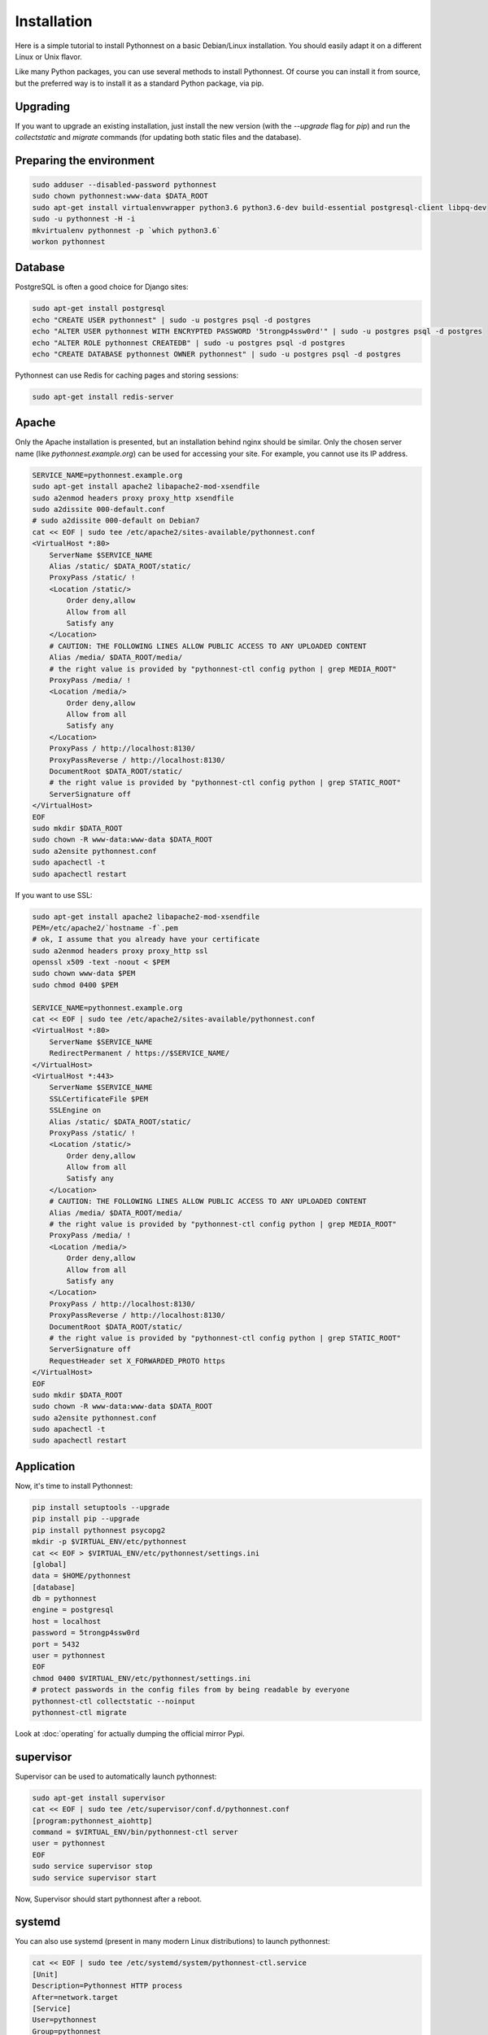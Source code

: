 Installation
============

Here is a simple tutorial to install Pythonnest on a basic Debian/Linux installation.
You should easily adapt it on a different Linux or Unix flavor.

Like many Python packages, you can use several methods to install Pythonnest.
Of course you can install it from source, but the preferred way is to install it as a standard Python package, via pip.


Upgrading
---------

If you want to upgrade an existing installation, just install the new version (with the `--upgrade` flag for `pip`) and run
the `collectstatic` and `migrate` commands (for updating both static files and the database).



Preparing the environment
-------------------------

.. code-block:: bash

    sudo adduser --disabled-password pythonnest
    sudo chown pythonnest:www-data $DATA_ROOT
    sudo apt-get install virtualenvwrapper python3.6 python3.6-dev build-essential postgresql-client libpq-dev
    sudo -u pythonnest -H -i
    mkvirtualenv pythonnest -p `which python3.6`
    workon pythonnest


Database
--------

PostgreSQL is often a good choice for Django sites:

.. code-block:: bash

   sudo apt-get install postgresql
   echo "CREATE USER pythonnest" | sudo -u postgres psql -d postgres
   echo "ALTER USER pythonnest WITH ENCRYPTED PASSWORD '5trongp4ssw0rd'" | sudo -u postgres psql -d postgres
   echo "ALTER ROLE pythonnest CREATEDB" | sudo -u postgres psql -d postgres
   echo "CREATE DATABASE pythonnest OWNER pythonnest" | sudo -u postgres psql -d postgres


Pythonnest can use Redis for caching pages and storing sessions:

.. code-block:: bash

    sudo apt-get install redis-server





Apache
------

Only the Apache installation is presented, but an installation behind nginx should be similar.
Only the chosen server name (like `pythonnest.example.org`) can be used for accessing your site. For example, you cannot use its IP address.



.. code-block:: bash

    SERVICE_NAME=pythonnest.example.org
    sudo apt-get install apache2 libapache2-mod-xsendfile
    sudo a2enmod headers proxy proxy_http xsendfile
    sudo a2dissite 000-default.conf
    # sudo a2dissite 000-default on Debian7
    cat << EOF | sudo tee /etc/apache2/sites-available/pythonnest.conf
    <VirtualHost *:80>
        ServerName $SERVICE_NAME
        Alias /static/ $DATA_ROOT/static/
        ProxyPass /static/ !
        <Location /static/>
            Order deny,allow
            Allow from all
            Satisfy any
        </Location>
        # CAUTION: THE FOLLOWING LINES ALLOW PUBLIC ACCESS TO ANY UPLOADED CONTENT
        Alias /media/ $DATA_ROOT/media/
        # the right value is provided by "pythonnest-ctl config python | grep MEDIA_ROOT"
        ProxyPass /media/ !
        <Location /media/>
            Order deny,allow
            Allow from all
            Satisfy any
        </Location>
        ProxyPass / http://localhost:8130/
        ProxyPassReverse / http://localhost:8130/
        DocumentRoot $DATA_ROOT/static/
        # the right value is provided by "pythonnest-ctl config python | grep STATIC_ROOT"
        ServerSignature off
    </VirtualHost>
    EOF
    sudo mkdir $DATA_ROOT
    sudo chown -R www-data:www-data $DATA_ROOT
    sudo a2ensite pythonnest.conf
    sudo apachectl -t
    sudo apachectl restart






If you want to use SSL:

.. code-block:: bash

    sudo apt-get install apache2 libapache2-mod-xsendfile
    PEM=/etc/apache2/`hostname -f`.pem
    # ok, I assume that you already have your certificate
    sudo a2enmod headers proxy proxy_http ssl
    openssl x509 -text -noout < $PEM
    sudo chown www-data $PEM
    sudo chmod 0400 $PEM

    SERVICE_NAME=pythonnest.example.org
    cat << EOF | sudo tee /etc/apache2/sites-available/pythonnest.conf
    <VirtualHost *:80>
        ServerName $SERVICE_NAME
        RedirectPermanent / https://$SERVICE_NAME/
    </VirtualHost>
    <VirtualHost *:443>
        ServerName $SERVICE_NAME
        SSLCertificateFile $PEM
        SSLEngine on
        Alias /static/ $DATA_ROOT/static/
        ProxyPass /static/ !
        <Location /static/>
            Order deny,allow
            Allow from all
            Satisfy any
        </Location>
        # CAUTION: THE FOLLOWING LINES ALLOW PUBLIC ACCESS TO ANY UPLOADED CONTENT
        Alias /media/ $DATA_ROOT/media/
        # the right value is provided by "pythonnest-ctl config python | grep MEDIA_ROOT"
        ProxyPass /media/ !
        <Location /media/>
            Order deny,allow
            Allow from all
            Satisfy any
        </Location>
        ProxyPass / http://localhost:8130/
        ProxyPassReverse / http://localhost:8130/
        DocumentRoot $DATA_ROOT/static/
        # the right value is provided by "pythonnest-ctl config python | grep STATIC_ROOT"
        ServerSignature off
        RequestHeader set X_FORWARDED_PROTO https
    </VirtualHost>
    EOF
    sudo mkdir $DATA_ROOT
    sudo chown -R www-data:www-data $DATA_ROOT
    sudo a2ensite pythonnest.conf
    sudo apachectl -t
    sudo apachectl restart




Application
-----------

Now, it's time to install Pythonnest:

.. code-block:: bash

    pip install setuptools --upgrade
    pip install pip --upgrade
    pip install pythonnest psycopg2
    mkdir -p $VIRTUAL_ENV/etc/pythonnest
    cat << EOF > $VIRTUAL_ENV/etc/pythonnest/settings.ini
    [global]
    data = $HOME/pythonnest
    [database]
    db = pythonnest
    engine = postgresql
    host = localhost
    password = 5trongp4ssw0rd
    port = 5432
    user = pythonnest
    EOF
    chmod 0400 $VIRTUAL_ENV/etc/pythonnest/settings.ini
    # protect passwords in the config files from by being readable by everyone
    pythonnest-ctl collectstatic --noinput
    pythonnest-ctl migrate



Look at :doc:`operating` for actually dumping the official mirror Pypi.





supervisor
----------

Supervisor can be used to automatically launch pythonnest:

.. code-block:: bash


    sudo apt-get install supervisor
    cat << EOF | sudo tee /etc/supervisor/conf.d/pythonnest.conf
    [program:pythonnest_aiohttp]
    command = $VIRTUAL_ENV/bin/pythonnest-ctl server
    user = pythonnest
    EOF
    sudo service supervisor stop
    sudo service supervisor start

Now, Supervisor should start pythonnest after a reboot.


systemd
-------

You can also use systemd (present in many modern Linux distributions) to launch pythonnest:

.. code-block:: bash

    cat << EOF | sudo tee /etc/systemd/system/pythonnest-ctl.service
    [Unit]
    Description=Pythonnest HTTP process
    After=network.target
    [Service]
    User=pythonnest
    Group=pythonnest
    WorkingDirectory=$DATA_ROOT/
    ExecStart=$VIRTUAL_ENV/bin/pythonnest-ctl server
    ExecReload=/bin/kill -s HUP \$MAINPID
    ExecStop=/bin/kill -s TERM \$MAINPID
    [Install]
    WantedBy=multi-user.target
    EOF
    systemctl enable pythonnest-ctl.service
    sudo service pythonnest-ctl start




